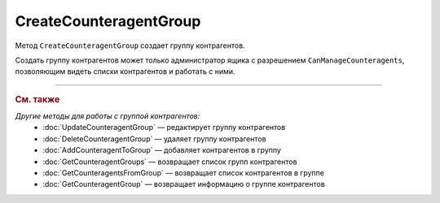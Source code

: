CreateCounteragentGroup
=======================

Метод ``CreateCounteragentGroup`` создает группу контрагентов.

.. http:post:: /CreateCounteragentGroup

	:queryparam boxId: идентификатор :doc:`ящика <../../entities/box>` организации.

	:requestheader Authorization: данные, необходимые для :doc:`авторизации <../Authorization>`.

	:request Body: Тело запроса должно содержать структуру ``CounteragentGroupToCreate``:

		.. code-block:: protobuf

		    message CounteragentGroupToCreate {
		        required string Name = 1;
 		        optional DepartmentsInGroup Departments = 2;
		    }

		..

		- ``Name`` — название группы контрагентов. Должно быть уникальным в рамках одного ящика. Длина не должна превышать 1024 символов.
		- ``Departments`` — список подразделений, в которые контрагенты группы могут отправлять документы. Представлен структурой :doc:`../proto/DepartmentsInGroup`. В списке может быть не больше 419 подразделений. Если не заполнено, контрагенты из группы смогут отправлять документы в любое подразделение.

	:statuscode 200: операция успешно завершена.
	:statuscode 400: данные в запросе имеют неверный формат или отсутствуют обязательные параметры.
	:statuscode 401: в запросе отсутствует HTTP-заголовок ``Authorization`` или в этом заголовке содержатся некорректные авторизационные данные.
	:statuscode 402: у организации с указанным идентификатором ``boxId`` закончилась подписка на API.
	:statuscode 403: доступ к ящику с предоставленным авторизационным токеном запрещен или запрос сделан не от имени администратора.
	:statuscode 404: не найдены подразделения с идентификатором ``DepartmentId`` или подразделение было удалено.
	:statuscode 405: используется неподходящий HTTP-метод.
	:statuscode 409: группа контрагентов с наименованием ``name`` уже существует.
	:statuscode 500: при обработке запроса возникла непредвиденная ошибка.

	:response Body: Тело ответа содержит структуру :doc:`../proto/CounteragentGroup`.

Создать группу контрагентов может только администратор ящика с разрешением ``CanManageCounteragents``, позволяющим видеть списки контрагентов и работать с ними.

----

.. rubric:: См. также

*Другие методы для работы с группой контрагентов:*
	- :doc:`UpdateCounteragentGroup` — редактирует группу контрагентов
	- :doc:`DeleteCounteragentGroup` — удаляет группу контрагентов
	- :doc:`AddCounteragentToGroup` — добавляет контрагентов в группу
	- :doc:`GetCounteragentGroups` — возвращает список групп контрагентов
	- :doc:`GetCounteragentsFromGroup` — возвращает список контрагентов в группе
	- :doc:`GetCounteragentGroup` — возвращает информацию о группе контрагентов